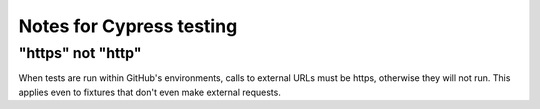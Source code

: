 Notes for Cypress testing
=========================

"https" not "http"
------------------

When tests are run within GitHub's environments, calls to external URLs must be https, otherwise they will not run. 
This applies even to fixtures that don't even make external requests. 


